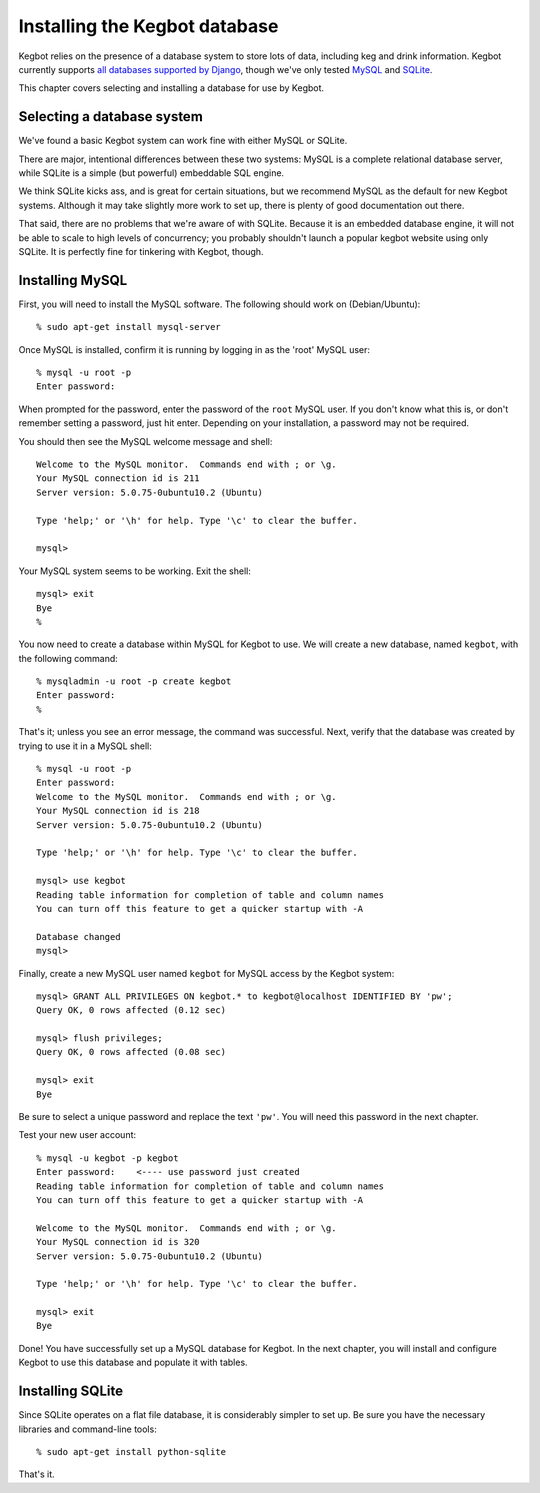 .. _database-install:

Installing the Kegbot database
==============================

Kegbot relies on the presence of a database system to store lots of data,
including keg and drink information.  Kegbot currently supports `all databases
supported by Django <http://docs.djangoproject.com/en/dev/ref/databases/>`_,
though we've only tested `MySQL
<http://docs.djangoproject.com/en/dev/ref/databases/>`_ and `SQLite
<http://www.sqlite.org/>`_.

This chapter covers selecting and installing a database for use by Kegbot.

Selecting a database system
---------------------------

We've found a basic Kegbot system can work fine with either MySQL or SQLite.

There are major, intentional differences between these two systems: MySQL is a
complete relational database server, while SQLite is a simple (but powerful)
embeddable SQL engine.

We think SQLite kicks ass, and is great for certain situations, but we recommend
MySQL as the default for new Kegbot systems.  Although it may take slightly more
work to set up, there is plenty of good documentation out there.

That said, there are no problems that we're aware of with SQLite.  Because it is
an embedded database engine, it will not be able to scale to high levels of
concurrency; you probably shouldn't launch a popular kegbot website using only
SQLite.  It is perfectly fine for tinkering with Kegbot, though.

Installing MySQL
----------------

First, you will need to install the MySQL software. The following should work on
(Debian/Ubuntu)::

	% sudo apt-get install mysql-server

Once MySQL is installed, confirm it is running by logging in as the 'root' MySQL
user::

	% mysql -u root -p
	Enter password: 

When prompted for the password, enter the password of the ``root`` MySQL user.
If you don't know what this is, or don't remember setting a password, just hit
enter. Depending on your installation, a password may not be required.

You should then see the MySQL welcome message and shell::

	Welcome to the MySQL monitor.  Commands end with ; or \g.
	Your MySQL connection id is 211
	Server version: 5.0.75-0ubuntu10.2 (Ubuntu)

	Type 'help;' or '\h' for help. Type '\c' to clear the buffer.

	mysql> 

Your MySQL system seems to be working. Exit the shell::

	mysql> exit
	Bye
	%

You now need to create a database within MySQL for Kegbot to use.  We will
create a new database, named ``kegbot``, with the following command::

	% mysqladmin -u root -p create kegbot
	Enter password: 
	%

That's it; unless you see an error message, the command was successful. Next,
verify that the database was created by trying to use it in a MySQL shell::

	% mysql -u root -p
	Enter password: 
	Welcome to the MySQL monitor.  Commands end with ; or \g.
	Your MySQL connection id is 218
	Server version: 5.0.75-0ubuntu10.2 (Ubuntu)

	Type 'help;' or '\h' for help. Type '\c' to clear the buffer.

	mysql> use kegbot
	Reading table information for completion of table and column names
	You can turn off this feature to get a quicker startup with -A

	Database changed
	mysql>

Finally, create a new MySQL user named ``kegbot`` for MySQL access by the Kegbot
system::

	mysql> GRANT ALL PRIVILEGES ON kegbot.* to kegbot@localhost IDENTIFIED BY 'pw';
	Query OK, 0 rows affected (0.12 sec)
	
	mysql> flush privileges;
	Query OK, 0 rows affected (0.08 sec)
	
	mysql> exit
	Bye

Be sure to select a unique password and replace the text ``'pw'``.
You will need this password in the next chapter.

Test your new user account::

	% mysql -u kegbot -p kegbot
	Enter password:    <---- use password just created
	Reading table information for completion of table and column names
	You can turn off this feature to get a quicker startup with -A

	Welcome to the MySQL monitor.  Commands end with ; or \g.
	Your MySQL connection id is 320
	Server version: 5.0.75-0ubuntu10.2 (Ubuntu)

	Type 'help;' or '\h' for help. Type '\c' to clear the buffer.

	mysql> exit
	Bye

Done! You have successfully set up a MySQL database for Kegbot.  In the next
chapter, you will install and configure Kegbot to use this database and populate
it with tables.


Installing SQLite
-----------------

Since SQLite operates on a flat file database, it is considerably simpler to set
up.  Be sure you have the necessary libraries and command-line tools::

	% sudo apt-get install python-sqlite

That's it.
